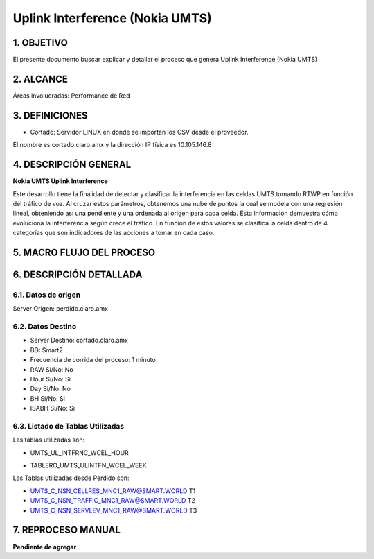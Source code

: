 Uplink Interference (Nokia UMTS)
================================

1.  OBJETIVO 
------------

El presente documento buscar explicar y detallar el proceso que genera Uplink Interference (Nokia UMTS)

2.  ALCANCE
-----------

Áreas involucradas: Performance de Red

3.  DEFINICIONES
----------------

• Cortado: Servidor LINUX en donde se importan los CSV desde el proveedor.
El nombre es cortado.claro.amx y la dirección IP física es 10.105.146.8

4.  DESCRIPCIÓN GENERAL
-----------------------

**Nokia UMTS Uplink Interference**

Este desarrollo tiene la finalidad de detectar y clasificar la interferencia en las celdas UMTS tomando RTWP en función del tráfico de voz.
Al cruzar estos parámetros, obtenemos una nube de puntos la cual se modela con una regresión lineal, obteniendo así una pendiente y una ordenada al origen para cada celda. Esta información demuestra cómo evoluciona la interferencia según crece el tráfico. En función de estos valores se clasifica la celda dentro de 4 categorías que son indicadores de las acciones a tomar en cada caso.

.. image:: ../_static/images/nokiaumts/pag3.png
  :align: center

5.  MACRO FLUJO DEL PROCESO
---------------------------

.. image:: ../_static/images/nokiaumts/pag4.png
  :align: center

6.  DESCRIPCIÓN DETALLADA
-------------------------

6.1.  Datos de origen
*********************

Server Origen: perdido.claro.amx

6.2.  Datos Destino 
*******************

• Server Destino: cortado.claro.amx

• BD: Smart2

• Frecuencia de corrida del proceso: 1 minuto

• RAW Si/No: No

• Hour Si/No: Si 

• Day Si/No: No

• BH Si/No: Si

• ISABH Si/No: Si 

6.3. Listado de Tablas Utilizadas
*********************************

Las tablas utilizadas son:

• UMTS_UL_INTFRNC_WCEL_HOUR


.. image:: ../_static/images/nokiaumts/pag4.2.png
  :align: center

• TABLERO_UMTS_ULINTFN_WCEL_WEEK

.. image:: ../_static/images/nokiaumts/pag5.png
  :align: center

Las Tablas utilizadas desde Perdido son: 

• UMTS_C_NSN_CELLRES_MNC1_RAW@SMART.WORLD T1

• UMTS_C_NSN_TRAFFIC_MNC1_RAW@SMART.WORLD T2

• UMTS_C_NSN_SERVLEV_MNC1_RAW@SMART.WORLD T3

7.  REPROCESO MANUAL
--------------------

**Pendiente de agregar**